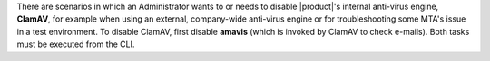 There are scenarios in which an Administrator wants to or needs to
disable |product|'s internal anti-virus engine, **ClamAV**, for
example when using an external, company-wide anti-virus engine or for
troubleshooting some MTA's issue in a test environment. To disable
ClamAV, first disable **amavis** (which is invoked by ClamAV to check
e-mails). Both tasks must be executed from the CLI.

.. card:: Disable amavis

   Execute the following commands as the ``zextras`` user to disable amavis from the CLI

   .. code:: console

      zextras$ carbonio prov mcf carbonioAmavisDisableVirusCheck TRUE

   Restart the service to make sure the new value is picked up by the
   system

   .. code:: console

      zextras$ zmamavisdctl restart

   You can check at any time the status of the variable and of the
   service with

   .. code:: console

      zextras$ carbonio prov gcf carbonioAmavisDisableVirusCheck

   .. note:: If you never modified the value of the variable, this
      command may return no output, meaning that ``amavis`` is running.

.. card:: Disable ClamAV

   To disable ClamAV, execute the following commands as the ``root``
   user to *mask* the service

   .. code:: console

      # systemctl disable carbonio-clamav-sidecar.service

   Since the ``systemd`` unit is masked, it will not be restarted
   during future upgrades. You need to explicitly ``unmask`` it before
   enabling it again.

   Restart the following services to let ``systemd`` pick up the
   changes

   * |mesh|

     .. code:: console

        # systemctl restart service-discover

   * The services on the MTA Node

     .. tab-set::

        .. tab-item:: Ubuntu 22.04
           :sync: ubu22

           As the |zu| execute

           .. code:: console

              zextras$ zmcontrol restart

        .. tab-item:: Ubuntu 24.04
           :sync: ubu24

           As the |ru| execute

           .. code:: console

              # systemctl restart carbonio-mta.target

        .. tab-item:: RHEL 8
           :sync: rhel8

           As the |zu| execute

           .. code:: console

              zextras$ zmcontrol restart

        .. tab-item:: RHEL 9
           :sync: rhel9

           As the |ru| execute

           .. code:: console

              # systemctl restart carbonio-mta.target

  
   Finally, as the |zu|, let |product| make sure that the
   antivirus service is disabled.

   .. code:: console

      zextras$ carbonio prov ms $(zmhostname) \
      -zimbraServiceEnabled amavis

   Additionally, you can also disable the other related services.

   .. code:: console

      zextras$ carbonio prov ms $(zmhostname) \
      -zimbraServiceEnabled amavis \
      -zimbraServiceEnabled antivirus \
      -zimbraServiceEnabled antispam \
      -zimbraServiceEnabled opendkim \
      carbonioAmavisDisableVirusCheck TRUE

   As final task, you need to remove the ClamAV definition file for
   service-discover.

   .. note:: This file will be restored during future upgrades of
      ClamAV or |product|, so make sure to remove it each time you
      upgrade.

   .. code:: console

      # rm /etc/zextras/service-discover/carbonio-clamav.hcl
